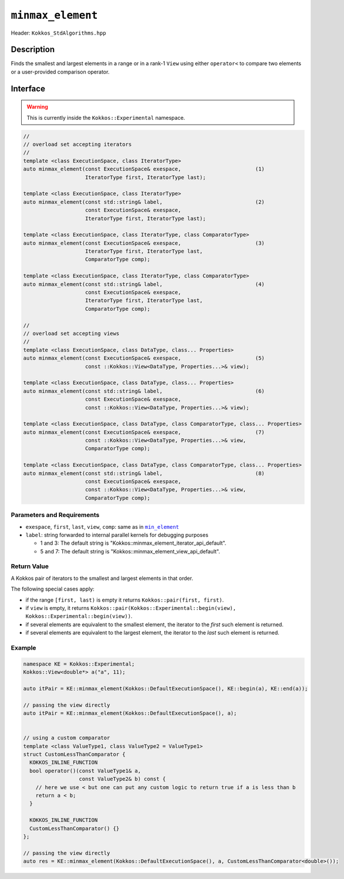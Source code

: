 ``minmax_element``
==================

Header: ``Kokkos_StdAlgorithms.hpp``

Description
-----------

Finds the smallest and largest elements in a range or in a rank-1 ``View`` using either ``operator<`` to compare two elements or a user-provided comparison operator.

Interface
---------

.. warning:: This is currently inside the ``Kokkos::Experimental`` namespace.

.. code-block:: cpp

   //
   // overload set accepting iterators
   //
   template <class ExecutionSpace, class IteratorType>
   auto minmax_element(const ExecutionSpace& exespace,                        (1)
                       IteratorType first, IteratorType last);

   template <class ExecutionSpace, class IteratorType>
   auto minmax_element(const std::string& label,                              (2)
                       const ExecutionSpace& exespace,
                       IteratorType first, IteratorType last);

   template <class ExecutionSpace, class IteratorType, class ComparatorType>
   auto minmax_element(const ExecutionSpace& exespace,                        (3)
                       IteratorType first, IteratorType last,
                       ComparatorType comp);

   template <class ExecutionSpace, class IteratorType, class ComparatorType>
   auto minmax_element(const std::string& label,                              (4)
                       const ExecutionSpace& exespace,
                       IteratorType first, IteratorType last,
                       ComparatorType comp);

   //
   // overload set accepting views
   //
   template <class ExecutionSpace, class DataType, class... Properties>
   auto minmax_element(const ExecutionSpace& exespace,                        (5)
                       const ::Kokkos::View<DataType, Properties...>& view);

   template <class ExecutionSpace, class DataType, class... Properties>
   auto minmax_element(const std::string& label,                              (6)
                       const ExecutionSpace& exespace,
                       const ::Kokkos::View<DataType, Properties...>& view);

   template <class ExecutionSpace, class DataType, class ComparatorType, class... Properties>
   auto minmax_element(const ExecutionSpace& exespace,                        (7)
                       const ::Kokkos::View<DataType, Properties...>& view,
                       ComparatorType comp);

   template <class ExecutionSpace, class DataType, class ComparatorType, class... Properties>
   auto minmax_element(const std::string& label,                              (8)
                       const ExecutionSpace& exespace,
                       const ::Kokkos::View<DataType, Properties...>& view,
                       ComparatorType comp);

Parameters and Requirements
~~~~~~~~~~~~~~~~~~~~~~~~~~~

.. _min_element_link: ./StdMinElement.html

.. |min_element_link| replace:: ``min_element``

- ``exespace``, ``first``, ``last``, ``view``, ``comp``: same as in |min_element_link|_

- ``label``: string forwarded to internal parallel kernels for debugging purposes

  - 1 and 3: The default string is "Kokkos::minmax_element_iterator_api_default".

  - 5 and 7: The default string is "Kokkos::minmax_element_view_api_default".

Return Value
~~~~~~~~~~~~

A Kokkos pair of iterators to the smallest and largest elements in that order.

The following special cases apply:

- if the range ``[first, last)`` is empty it returns ``Kokkos::pair(first, first)``.

- if ``view`` is empty, it returns ``Kokkos::pair(Kokkos::Experimental::begin(view), Kokkos::Experimental::begin(view))``.

- if several elements are equivalent to the smallest element, the iterator to the *first* such element is returned.

- if several elements are equivalent to the largest element, the iterator to the *last* such element is returned.

Example
~~~~~~~

.. code-block:: cpp

   namespace KE = Kokkos::Experimental;
   Kokkos::View<double*> a("a", 11);

   auto itPair = KE::minmax_element(Kokkos::DefaultExecutionSpace(), KE::begin(a), KE::end(a));

   // passing the view directly
   auto itPair = KE::minmax_element(Kokkos::DefaultExecutionSpace(), a);


   // using a custom comparator
   template <class ValueType1, class ValueType2 = ValueType1>
   struct CustomLessThanComparator {
     KOKKOS_INLINE_FUNCTION
     bool operator()(const ValueType1& a,
                     const ValueType2& b) const {
       // here we use < but one can put any custom logic to return true if a is less than b
       return a < b;
     }

     KOKKOS_INLINE_FUNCTION
     CustomLessThanComparator() {}
   };

   // passing the view directly
   auto res = KE::minmax_element(Kokkos::DefaultExecutionSpace(), a, CustomLessThanComparator<double>());

